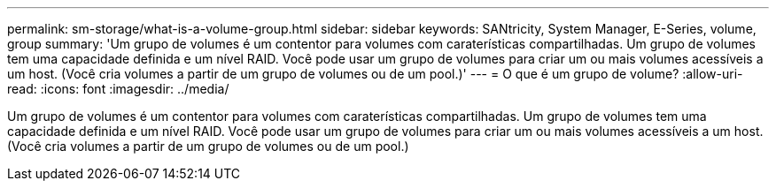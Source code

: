 ---
permalink: sm-storage/what-is-a-volume-group.html 
sidebar: sidebar 
keywords: SANtricity, System Manager, E-Series, volume, group 
summary: 'Um grupo de volumes é um contentor para volumes com caraterísticas compartilhadas. Um grupo de volumes tem uma capacidade definida e um nível RAID. Você pode usar um grupo de volumes para criar um ou mais volumes acessíveis a um host. (Você cria volumes a partir de um grupo de volumes ou de um pool.)' 
---
= O que é um grupo de volume?
:allow-uri-read: 
:icons: font
:imagesdir: ../media/


[role="lead"]
Um grupo de volumes é um contentor para volumes com caraterísticas compartilhadas. Um grupo de volumes tem uma capacidade definida e um nível RAID. Você pode usar um grupo de volumes para criar um ou mais volumes acessíveis a um host. (Você cria volumes a partir de um grupo de volumes ou de um pool.)
